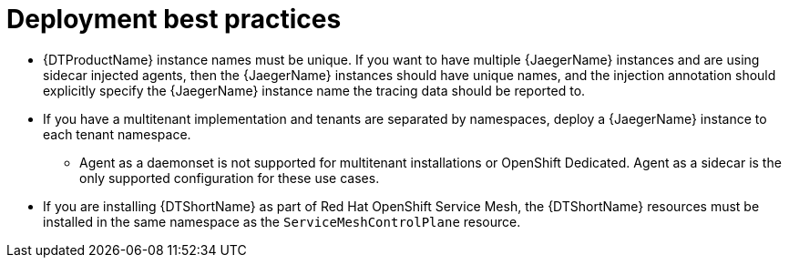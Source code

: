 ////
This module included in the following assemblies:
- distr_tracing_install/distr-tracing-deploying-jaeger.adoc
////
:_content-type: CONCEPT
[id="distr-tracing-deployment-best-practices_{context}"]
= Deployment best practices

* {DTProductName} instance names must be unique. If you want to have multiple {JaegerName} instances and are using sidecar injected agents, then the {JaegerName} instances should have unique names, and the injection annotation should explicitly specify the {JaegerName} instance name the tracing data should be reported to.

* If you have a multitenant implementation and tenants are separated by namespaces, deploy a {JaegerName} instance to each tenant namespace.

** Agent as a daemonset is not supported for multitenant installations or OpenShift Dedicated. Agent as a sidecar is the only supported configuration for these use cases.

* If you are installing {DTShortName} as part of Red Hat OpenShift Service Mesh, the {DTShortName} resources must be installed in the same namespace as the `ServiceMeshControlPlane` resource.
